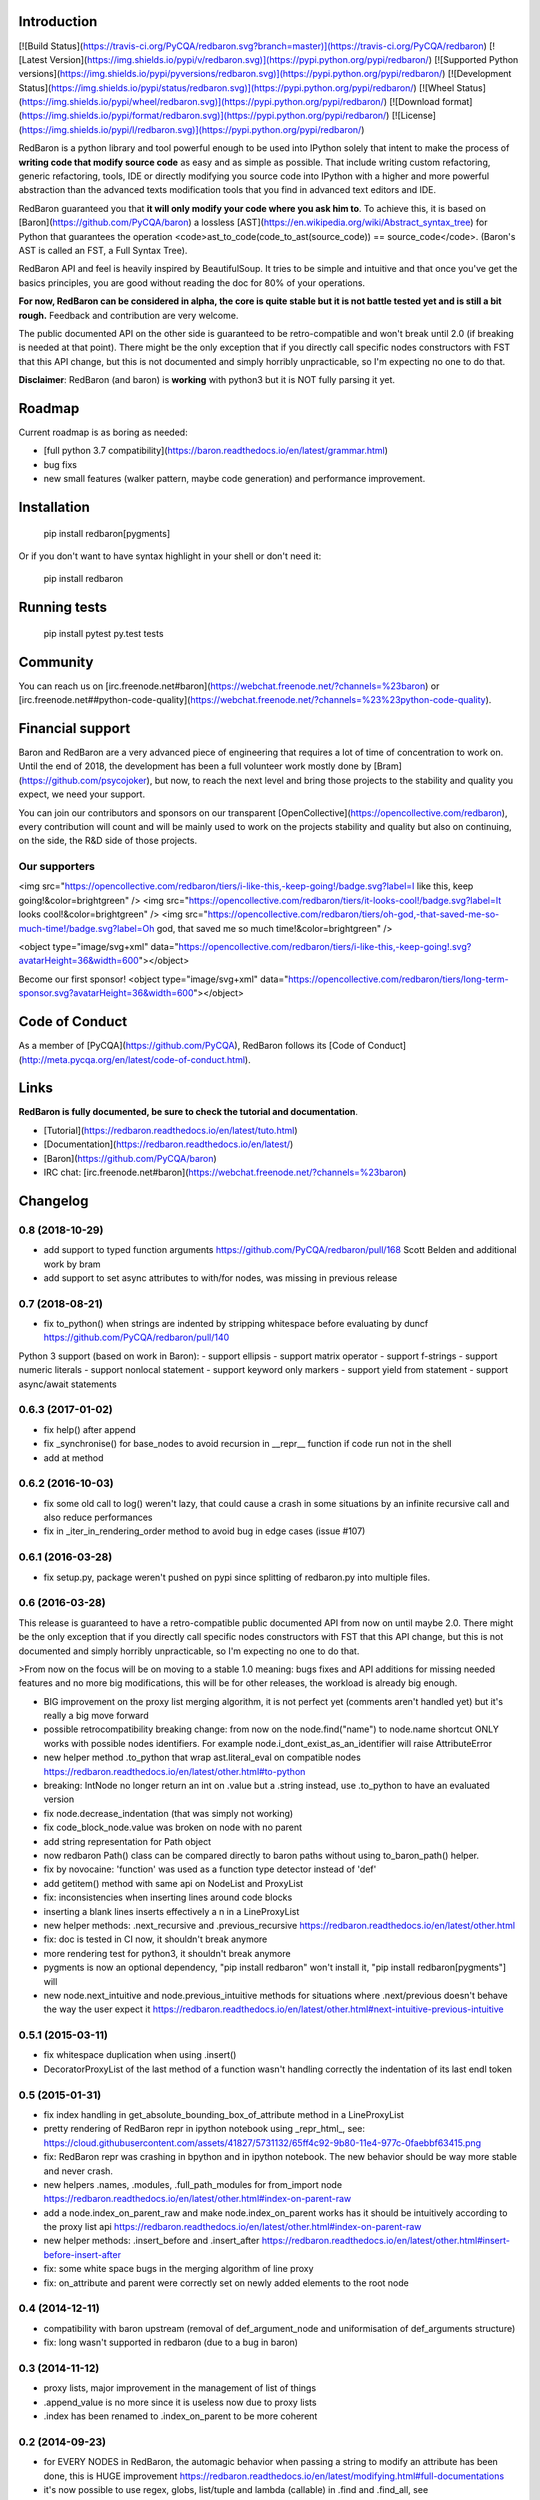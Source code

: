 Introduction
============

[![Build Status](https://travis-ci.org/PyCQA/redbaron.svg?branch=master)](https://travis-ci.org/PyCQA/redbaron) [![Latest Version](https://img.shields.io/pypi/v/redbaron.svg)](https://pypi.python.org/pypi/redbaron/) [![Supported Python versions](https://img.shields.io/pypi/pyversions/redbaron.svg)](https://pypi.python.org/pypi/redbaron/) [![Development Status](https://img.shields.io/pypi/status/redbaron.svg)](https://pypi.python.org/pypi/redbaron/) [![Wheel Status](https://img.shields.io/pypi/wheel/redbaron.svg)](https://pypi.python.org/pypi/redbaron/) [![Download format](https://img.shields.io/pypi/format/redbaron.svg)](https://pypi.python.org/pypi/redbaron/) [![License](https://img.shields.io/pypi/l/redbaron.svg)](https://pypi.python.org/pypi/redbaron/)

RedBaron is a python library and tool powerful enough to be used into IPython
solely that intent to make the process of **writing code that modify source
code** as easy and as simple as possible. That include writing custom
refactoring, generic refactoring, tools, IDE or directly modifying you source
code into IPython with a higher and more powerful abstraction than the
advanced texts modification tools that you find in advanced text editors and
IDE.

RedBaron guaranteed you that **it will only modify your code where you ask him
to**. To achieve this, it is based on [Baron](https://github.com/PyCQA/baron)
a lossless [AST](https://en.wikipedia.org/wiki/Abstract_syntax_tree) for
Python that guarantees the operation <code>ast_to_code(code_to_ast(source_code)) == source_code</code>.
(Baron's AST is called an FST, a Full Syntax Tree).

RedBaron API and feel is heavily inspired by BeautifulSoup. It tries to be
simple and intuitive and that once you've get the basics principles, you are
good without reading the doc for 80% of your operations.

**For now, RedBaron can be considered in alpha, the core is quite stable but it
is not battle tested yet and is still a bit rough.** Feedback and contribution
are very welcome.

The public documented API on the other side is guaranteed to be
retro-compatible and won't break until 2.0 (if breaking is needed at that
point).
There might be the only exception that if you directly call specific nodes
constructors with FST that this API change, but this is not documented and
simply horribly unpracticable, so I'm expecting no one to do that.

**Disclaimer**: RedBaron (and baron) is **working** with python3 but it is NOT fully parsing it yet.

Roadmap
=======

Current roadmap is as boring as needed:

* [full python 3.7 compatibility](https://baron.readthedocs.io/en/latest/grammar.html)
* bug fixs
* new small features (walker pattern, maybe code generation) and performance improvement.

Installation
============

    pip install redbaron[pygments]

Or if you don't want to have syntax highlight in your shell or don't need it:

    pip install redbaron

Running tests
=============

    pip install pytest
    py.test tests

Community
=========

You can reach us on [irc.freenode.net#baron](https://webchat.freenode.net/?channels=%23baron) or [irc.freenode.net##python-code-quality](https://webchat.freenode.net/?channels=%23%23python-code-quality).

Financial support
=================

Baron and RedBaron are a very advanced piece of engineering that requires a lot
of time of concentration to work on. Until the end of 2018, the development
has been a full volunteer work mostly done by [Bram](https://github.com/psycojoker),
but now, to reach the next level and bring those projects to the stability and
quality you expect, we need your support.

You can join our contributors and sponsors on our transparent
[OpenCollective](https://opencollective.com/redbaron), every contribution will
count and will be mainly used to work on the projects stability and quality but
also on continuing, on the side, the R&D side of those projects.

Our supporters
--------------

<img src="https://opencollective.com/redbaron/tiers/i-like-this,-keep-going!/badge.svg?label=I like this, keep going!&color=brightgreen" /> <img src="https://opencollective.com/redbaron/tiers/it-looks-cool!/badge.svg?label=It looks cool!&color=brightgreen" /> <img src="https://opencollective.com/redbaron/tiers/oh-god,-that-saved-me-so-much-time!/badge.svg?label=Oh god, that saved me so much time!&color=brightgreen" />

<object type="image/svg+xml" data="https://opencollective.com/redbaron/tiers/i-like-this,-keep-going!.svg?avatarHeight=36&width=600"></object>

Become our first sponsor! <object type="image/svg+xml" data="https://opencollective.com/redbaron/tiers/long-term-sponsor.svg?avatarHeight=36&width=600"></object>

Code of Conduct
===============

As a member of [PyCQA](https://github.com/PyCQA), RedBaron follows its [Code of Conduct](http://meta.pycqa.org/en/latest/code-of-conduct.html).

Links
=====

**RedBaron is fully documented, be sure to check the tutorial and documentation**.

* [Tutorial](https://redbaron.readthedocs.io/en/latest/tuto.html)
* [Documentation](https://redbaron.readthedocs.io/en/latest/)
* [Baron](https://github.com/PyCQA/baron)
* IRC chat: [irc.freenode.net#baron](https://webchat.freenode.net/?channels=%23baron)


Changelog
=========

0.8 (2018-10-29)
----------------

- add support to typed function arguments https://github.com/PyCQA/redbaron/pull/168 Scott Belden and additional work by bram
- add support to set async attributes to with/for nodes, was missing in previous release

0.7 (2018-08-21)
----------------

- fix to_python() when strings are indented by stripping whitespace before evaluating by duncf https://github.com/PyCQA/redbaron/pull/140

Python 3 support (based on work in Baron):
- support ellipsis
- support matrix operator
- support f-strings
- support numeric literals
- support nonlocal statement
- support keyword only markers
- support yield from statement
- support async/await statements

0.6.3 (2017-01-02)
-----------------

- fix help() after append
- fix _synchronise() for base_nodes to avoid recursion in __repr__ function if code run not in the shell
- add at method

0.6.2 (2016-10-03)
----------------

- fix some old call to log() weren't lazy, that could cause a crash in some situations by an infinite recursive call and also reduce performances
- fix in _iter_in_rendering_order method to avoid bug in edge cases (issue #107)

0.6.1 (2016-03-28)
----------------

- fix setup.py, package weren't pushed on pypi since splitting of redbaron.py
  into multiple files.

0.6 (2016-03-28)
----------------

This release is guaranteed to have a retro-compatible public documented API
from now on until maybe 2.0.
There might be the only exception that if you directly call specific nodes
constructors with FST that this API change, but this is not documented and
simply horribly unpracticable, so I'm expecting no one to do that.

>From now on the focus will be on moving to a stable 1.0 meaning: bugs fixes and
API additions for missing needed features and no more big modifications, this
will be for other releases, the workload is already big enough.

- BIG improvement on the proxy list merging algorithm, it is not perfect yet (comments aren't handled yet) but it's really a big move forward
- possible retrocompatibility breaking change: from now on the node.find("name") to node.name shortcut ONLY works with possible nodes identifiers. For example node.i_dont_exist_as_an_identifier will raise AttributeError
- new helper method .to_python that wrap ast.literal_eval on compatible nodes https://redbaron.readthedocs.io/en/latest/other.html#to-python
- breaking: IntNode no longer return an int on .value but a .string instead, use .to_python to have an evaluated version
- fix node.decrease_indentation (that was simply not working)
- fix code_block_node.value was broken on node with no parent
- add string representation for Path object
- now redbaron Path() class can be compared directly to baron paths
  without using to_baron_path() helper.
- fix by novocaine: 'function' was used as a function type detector instead of 'def'
- add getitem() method with same api on NodeList and ProxyList
- fix: inconsistencies when inserting lines around code blocks
- inserting a blank lines inserts effectively a \n in a LineProxyList
- new helper methods: .next_recursive and .previous_recursive https://redbaron.readthedocs.io/en/latest/other.html
- fix: doc is tested in CI now, it shouldn't break anymore
- more rendering test for python3, it shouldn't break anymore
- pygments is now an optional dependency, "pip install redbaron" won't install it, "pip install redbaron[pygments"] will
- new node.next_intuitive and node.previous_intuitive methods for situations where .next/previous doesn't behave the way the user expect it https://redbaron.readthedocs.io/en/latest/other.html#next-intuitive-previous-intuitive

0.5.1 (2015-03-11)
------------------

- fix whitespace duplication when using .insert()
- DecoratorProxyList of the last method of a function wasn't handling correctly the indentation of its last endl token

0.5 (2015-01-31)
----------------

- fix index handling in get_absolute_bounding_box_of_attribute method in
  a LineProxyList
- pretty rendering of RedBaron repr in ipython notebook using _repr_html_, see:
  https://cloud.githubusercontent.com/assets/41827/5731132/65ff4c92-9b80-11e4-977c-0faebbf63415.png
- fix: RedBaron repr was crashing in bpython and in ipython notebook. The new
  behavior should be way more stable and never crash.
- new helpers .names, .modules, .full_path_modules for from_import node https://redbaron.readthedocs.io/en/latest/other.html#index-on-parent-raw
- add a node.index_on_parent_raw and make node.index_on_parent works has it
  should be intuitively according to the proxy list api https://redbaron.readthedocs.io/en/latest/other.html#index-on-parent-raw
- new helper methods: .insert_before and .insert_after https://redbaron.readthedocs.io/en/latest/other.html#insert-before-insert-after
- fix: some white space bugs in the merging algorithm of line proxy
- fix: on_attribute and parent were correctly set on newly added elements to
  the root node

0.4 (2014-12-11)
----------------

- compatibility with baron upstream (removal of def_argument_node and
  uniformisation of def_arguments structure)
- fix: long wasn't supported in redbaron (due to a bug in baron)

0.3 (2014-11-12)
----------------

- proxy lists, major improvement in the management of list of things
- .append_value is no more since it is useless now due to proxy lists
- .index has been renamed to .index_on_parent to be more coherent

0.2 (2014-09-23)
----------------

- for EVERY NODES in RedBaron, the automagic behavior when passing a string to
  modify an attribute has been done, this is HUGE improvement
  https://redbaron.readthedocs.io/en/latest/modifying.html#full-documentations
- it's now possible to use regex, globs, list/tuple and lambda (callable) in .find and
  .find_all, see https://redbaron.readthedocs.io/en/latest/querying.html#advanced-querying
- new method on node: .replace() to replace in place a node
  https://redbaron.readthedocs.io/en/latest/other.html#replace
- .map .filter and .apply are now documented https://redbaron.readthedocs.io/en/latest/other.html#map-filter-apply
- .edit() new helper method to launch a text editor on the selected node and
  replace the node with the modified code https://redbaron.readthedocs.io/en/latest/other.html#edit
- .root node attribute (property) that return the root node of the tree in which the
  node is stored https://redbaron.readthedocs.io/en/latest/other.html#root
- .index node attribute (property) that returns the index at which the node is
  store if it's store in a nodelist, None otherwise https://redbaron.readthedocs.io/en/latest/other.html#index
- setitem (a[x] = b) on nodelist now works as expected (accepting string, fst
  node and redbaron node)
- new method to handle indentation: .increase_indentation and .decrease_indentation https://redbaron.readthedocs.io/en/latest/other.html#increase-indentation-and-decrease-indentation
- various small bugfix
- we have one new contributor \o/ https://github.com/ze42
- to_node has been move to a class method of Node: Node.from_fst
- pretty print of nodes when using redbaron in a script

0.1 (2014-06-13)
----------------

- First release


